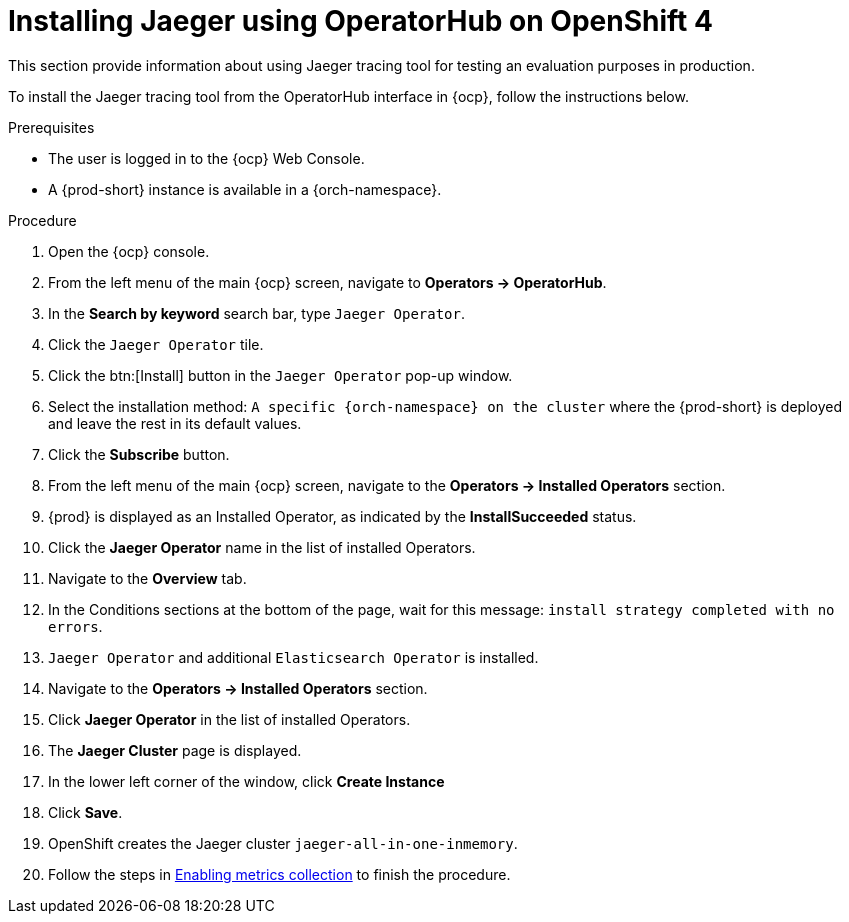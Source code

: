 // installing-the-jaeger-tracing-tool

[id="installing-jaeger-using-operatorhub-on-openshift-4_{context}"]
= Installing Jaeger using OperatorHub on OpenShift 4

This section provide information about using Jaeger tracing tool for testing an evaluation purposes in production.

To install the Jaeger tracing tool from the OperatorHub interface in {ocp}, follow the instructions below.

.Prerequisites

* The user is logged in to the {ocp} Web Console.
* A {prod-short} instance is available in a {orch-namespace}.

.Procedure

. Open the {ocp} console.
. From the left menu of the main {ocp} screen, navigate to *Operators → OperatorHub*.

. In the *Search by keyword* search bar, type `Jaeger Operator`.

. Click the `Jaeger Operator` tile.

. Click the btn:[Install] button in the `Jaeger Operator` pop-up window.

. Select the installation method: `A specific {orch-namespace} on the cluster` where the {prod-short} is deployed and leave the rest in its default values.
. Click the *Subscribe* button.
. From the left menu of the main {ocp} screen, navigate to the *Operators → Installed Operators* section.
. {prod} is displayed as an Installed Operator, as indicated by the *InstallSucceeded* status.
. Click the *Jaeger Operator* name in the list of installed Operators.
. Navigate to the *Overview* tab.
. In the Conditions sections at the bottom of the page, wait for this message: `install strategy completed with no errors`.
. `Jaeger Operator` and additional `Elasticsearch Operator` is installed.
. Navigate to the *Operators → Installed Operators* section.
. Click *Jaeger Operator*  in the list of installed Operators.
. The *Jaeger Cluster* page is displayed.
. In the lower left corner of the window, click *Create Instance*
. Click *Save*.
. OpenShift creates the Jaeger cluster `jaeger-all-in-one-inmemory`.
. Follow the steps in xref:tracing-che.adoc#enabling-metrics-collection_{context}[Enabling metrics collection] to finish the procedure.
